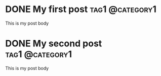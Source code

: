 
* DONE My first post                                        :tag1:@category1:
:PROPERTIES:
:EXPORT_FILE_NAME: my-first-post
:END:
This is my post body

* DONE My second post                                       :tag1:@category1:
:PROPERTIES:
:EXPORT_FILE_NAME: my-second-post
:END:
This is my post body
